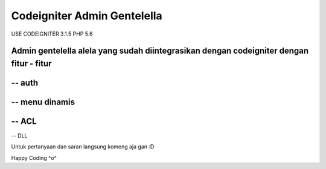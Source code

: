 ###################
Codeigniter Admin Gentelella
###################

USE CODEIGNITER 3.1.5 PHP 5.6

Admin gentelella alela yang sudah diintegrasikan dengan codeigniter dengan fitur - fitur
##################
-- auth
##################
-- menu dinamis
##################
-- ACL
##################
-- DLL

Untuk pertanyaan dan saran langsung komeng aja gan :D

Happy Coding ^o^

